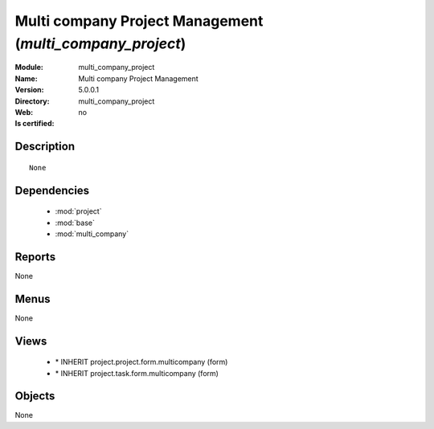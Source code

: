 
.. module:: multi_company_project
    :synopsis: Multi company Project Management
    :noindex:
.. 

.. raw:: html

    <link rel="stylesheet" href="../_static/hide_objects_in_sidebar.css" type="text/css" />

Multi company Project Management (*multi_company_project*)
==========================================================
:Module: multi_company_project
:Name: Multi company Project Management
:Version: 5.0.0.1
:Directory: multi_company_project
:Web: 
:Is certified: no

Description
-----------

::

  None

Dependencies
------------

 * :mod:`project`
 * :mod:`base`
 * :mod:`multi_company`

Reports
-------

None


Menus
-------


None


Views
-----

 * \* INHERIT project.project.form.multicompany (form)
 * \* INHERIT project.task.form.multicompany (form)


Objects
-------

None
